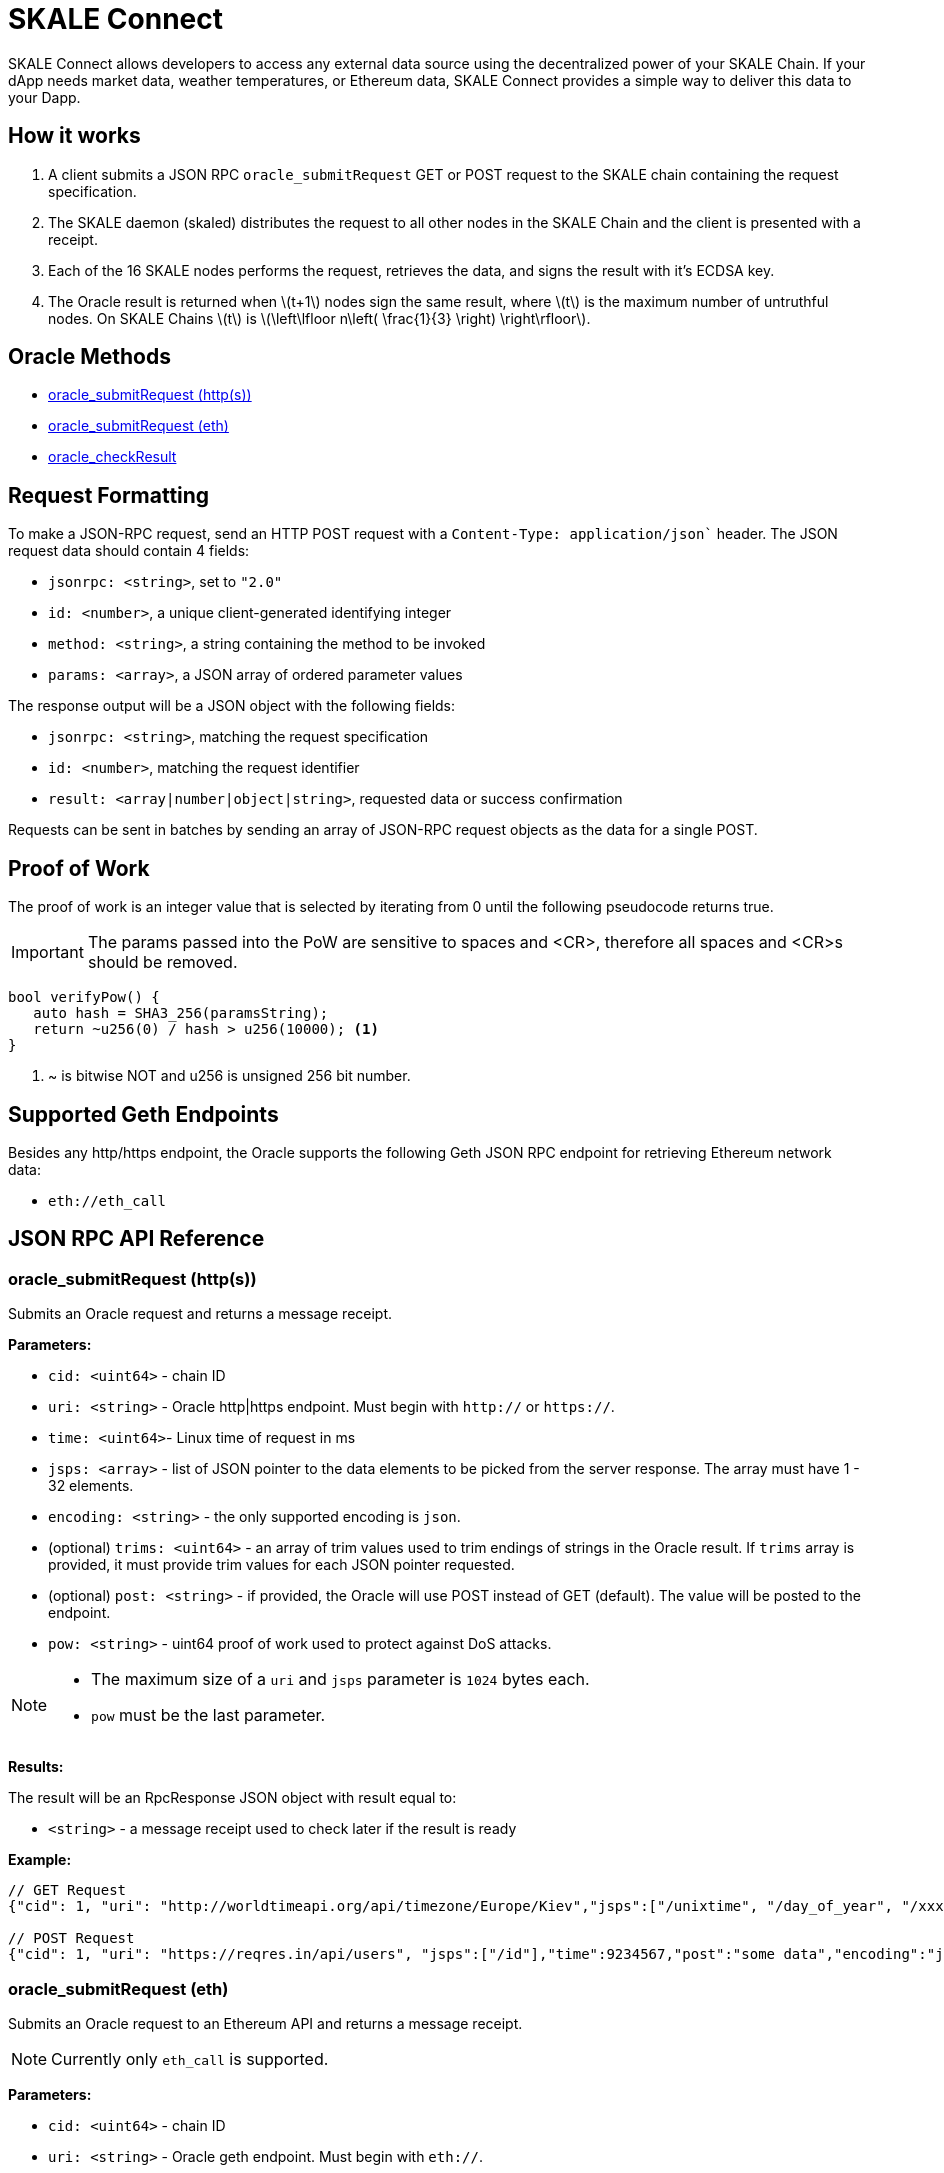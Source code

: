 = SKALE Connect
:stem: latexmath

SKALE Connect allows developers to access any external data source using the decentralized power of your SKALE Chain. If your dApp needs market data, weather temperatures, or Ethereum data, SKALE Connect provides a simple way to deliver this data to your Dapp.

== How it works

1. A client submits a JSON RPC `oracle_submitRequest` GET or POST request to the SKALE chain containing the request specification.
2. The SKALE daemon (skaled) distributes the request to all other nodes in the SKALE Chain and the client is presented with a receipt.
3. Each of the 16 SKALE nodes performs the request, retrieves the data, and signs the result with it's ECDSA key.
4. The Oracle result is returned when stem:[t+1] nodes sign the same result, where stem:[t] is the maximum number of untruthful nodes. On SKALE Chains stem:[t] is stem:[\left\lfloor n\left( \frac{1}{3} \right) \right\rfloor].

== Oracle Methods

* <<oracle_submitRequest (http(s))>>
* <<oracle_submitRequest (eth)>>
* <<oracle_checkResult>>

== Request Formatting

To make a JSON-RPC request, send an HTTP POST request with a `Content-Type: application/json`` header. The JSON request data should contain 4 fields:

* `jsonrpc: <string>`, set to `"2.0"`
* `id: <number>`, a unique client-generated identifying integer
* `method: <string>`, a string containing the method to be invoked
* `params: <array>`, a JSON array of ordered parameter values

The response output will be a JSON object with the following fields:

* `jsonrpc: <string>`, matching the request specification
* `id: <number>`, matching the request identifier
* `result: <array|number|object|string>`, requested data or success confirmation

Requests can be sent in batches by sending an array of JSON-RPC request objects as the data for a single POST.

== Proof of Work

The proof of work is an integer value that is selected by iterating from 0 until the following pseudocode returns true. 

IMPORTANT: The params passed into the PoW are sensitive to spaces and <CR>, therefore all spaces and <CR>s should be removed.

[source,c++]
----
bool verifyPow() {
   auto hash = SHA3_256(paramsString);
   return ~u256(0) / hash > u256(10000); <1>
}
----
<1> ~ is bitwise NOT and u256 is unsigned 256 bit number. 

== Supported Geth Endpoints

Besides any http/https endpoint, the Oracle supports the following Geth JSON RPC endpoint for retrieving Ethereum network data:

* `eth://eth_call`

== JSON RPC API Reference

=== oracle_submitRequest (http(s))

Submits an Oracle request and returns a message receipt.

*Parameters:*

* `cid: <uint64>` - chain ID
* `uri: <string>` - Oracle http|https endpoint. Must begin with `http://` or `https://`.
* `time: <uint64>`- Linux time of request in ms
* `jsps: <array>` - list of JSON pointer to the data elements to be picked from the server response. The array must have 1 - 32 elements.
* `encoding: <string>` - the only supported encoding is `json`.
* (optional) `trims: <uint64>` - an array of trim values used to trim endings of strings in the Oracle result. If `trims` array is provided, it must provide trim values for each JSON pointer requested.
* (optional) `post: <string>` - if provided, the Oracle will use POST instead of GET (default). The value will be posted to the endpoint.
* `pow: <string>` - uint64 proof of work used to protect against DoS attacks.

[NOTE]
====
* The maximum size of a `uri` and `jsps` parameter is `1024` bytes each.
* `pow` must be the last parameter.
====


*Results:*

The result will be an RpcResponse JSON object with result equal to:

* `<string>` - a message receipt used to check later if the result is ready

*Example:*

[source]
----
// GET Request 
{"cid": 1, "uri": "http://worldtimeapi.org/api/timezone/Europe/Kiev","jsps":["/unixtime", "/day_of_year", "/xxx"],"trims":[1,1,1],"time":9234567,"encoding":"json","pow":53458}

// POST Request
{"cid": 1, "uri": "https://reqres.in/api/users", "jsps":["/id"],"time":9234567,"post":"some data","encoding":"json","pow":1735}

----

=== oracle_submitRequest (eth)

Submits an Oracle request to an Ethereum API and returns a message receipt.

[NOTE]
Currently only `eth_call` is supported.

*Parameters:*

* `cid: <uint64>` - chain ID
* `uri: <string>` - Oracle geth endpoint. Must begin with `eth://`.
* `time: <uint64>`- Linux time of request in ms
* `ethApi: <string>` - value of `eth_call`.
* `params: <string>` - params to `eth_call`.
* `encoding: <string>` - the only supported encoding is `json`.
* `pow: <string>` - uint64 proof of work used to protect against DoS attacks.

[NOTE]
====
* The maximum size of a `uri` is `1024` bytes each.
* `params` is a json array of two elements: the first is an object consisting of `from`, `to`, `data`, `gas`.  The second is a string blocknumber which can be `latest` for a hex string. For example:
+
```
"params":[{"to":"0x5FbDB2315678afecb367f032d93F642f64180aa3",
"from":"0x9876543210987654321098765432109876543210",
"data":"0x893d20e8", "gas":0x100000},"latest"]
```

* `pow` must be the last parameter.
====

*Example:*

[source]
----
// eth_call Request 
{"cid":1,"uri":"https://mygeth.com:1234","ethApi":"eth_call","params":[{"from":"0x9876543210987654321098765432109876543210","to":"0x5FbDB2315678afecb367f032d93F642f64180aa3","data":"0x893d20e8","gas":"0x100000"},"latest"],"encoding":"json","time":1681494451895,"pow":61535}

----

=== oracle_checkResult

Checks whether an Oracle result has been derived. By default the result is signed by stem:[t+1] nodes, where stem:[t] is the maximum number of untruthful nodes. Each node signs using its ETH wallet ECDSA key.

If no result has been derived, `ORACLE_RESULT_NOT_READY` is returned.
Otherwise an error is returned.

The client is supposed to wait 1 second and try again.

*Parameters:*

* `receipt: <string>` - message receipt, returned by a call to `oracle_submitRequest`

*Results:*

The result repeats JSON elements from the corresponding Oracle request, plus includes a set of additional elements:

* `rslts: <array>`- string results
* `sigs : <array>`- ECDSA signatures where stem:[t] signatures are not null.

*Example:*

[source]
----
// Response
{"cid":1, "uri":"http://worldtimeapi.org/api/timezone/Europe/Kiev","jsps":["/unixtime", "/day_of_year", "/xxx"],"trims":[1,1,1],"time":1642521456593, "encoding":"json","rslts":["164252145","1",null],"sigs":["6d50daf908d97d947fdcd387ed4bdc76149b11766f455b31c86d5734f4422c8f","7d50daf908d97d947fdcd387ed4bdc76149b11766f455b31c86d5734f4422c8f","8d50daf908d97d947fdcd387ed4bdc76149b11766f455b31c86d5734f4422c8f","9d50daf908d97d947fdcd387ed4bdc76149b11766f455b31c86d5734f4422c8f","1050daf908d97d947fdcd387ed4bdc76149b11766f455b31c86d5734f4422c8f","6d50daf908d97d947fdcd387ed4bdc76149b11766f455b31c86d5734f4422c8f",null,null,null,null,null,null,null,null,null,null]}

// Response
{"cid":1,"uri":"https://mygeth.com:1234",,"ethApi":"eth_call","params":[{ "from":"0x9876543210987654321098765432109876543210","to":"0x5FbDB2315678afecb367f032d93F642f64180aa3","data":"0x893d20e8","gas":"0x100000"},"latest"],"encoding":"json","time":1681494451895, "rslts":["0x000000000000000000000000f39fd6e51aad88f6f4ce6ab8827279cfffb92266"],"sigs"["6d50daf908d97d947fdcd387ed4bdc76149b11766f455b31c86d5734f4422c8f","7d50daf908d97d947fdcd387ed4bdc76149b11766f455b31c86d5734f4422c8f","8d50daf908d97d947fdcd387ed4bdc76149b11766f455b31c86d5734f4422c8f","9d50daf908d97d947fdcd387ed4bdc76149b11766f455b31c86d5734f4422c8f","1050daf908d97d947fdcd387ed4bdc76149b11766f455b31c86d5734f4422c8f","6d50daf908d97d947fdcd387ed4bdc76149b11766f455b31c86d5734f4422c8f",null,null,null,null,null,null,null,null,null,null]}
----

== List of Error Codes

```
 ORACLE_SUCCESS  0
 ORACLE_UNKNOWN_RECEIPT  1
 ORACLE_TIMEOUT 2
 ORACLE_NO_CONSENSUS  3
 ORACLE_UNKNOWN_ERROR  4
 ORACLE_RESULT_NOT_READY 5
 ORACLE_DUPLICATE_REQUEST 6
 ORACLE_COULD_NOT_CONNECT_TO_ENDPOINT 7
 ORACLE_ENDPOINT_JSON_RESPONSE_COULD_NOT_BE_PARSED 8
 ORACLE_INTERNAL_SERVER_ERROR 9
 ORACLE_INVALID_JSON_REQUEST 10
 ORACLE_TIME_IN_REQUEST_SPEC_TOO_OLD 11
 ORACLE_TIME_IN_REQUEST_SPEC_IN_THE_FUTURE 11
 ORACLE_INVALID_CHAIN_ID 12
 ORACLE_REQUEST_TOO_LARGE 13
 ORACLE_RESULT_TOO_LARGE 14
 ORACLE_ETH_METHOD_NOT_SUPPORTED 15
 ORACLE_URI_TOO_SHORT 16
 ORACLE_URI_TOO_LONG 17
 ORACLE_UNKNOWN_ENCODING 18
 ORACLE_INVALID_URI_START 19
 ORACLE_INVALID_URI 20
 ORACLE_USERNAME_IN_URI 21
 ORACLE_PASSWORD_IN_URI 22
 ORACLE_IP_ADDRESS_IN_URI 23
 ORACLE_UNPARSABLE_SPEC 24
 ORACLE_NO_CHAIN_ID_IN_SPEC 25
 ORACLE_NON_UINT64_CHAIN_ID_IN_SPEC 26
 ORACLE_NO_URI_IN_SPEC 27
 ORACLE_NON_STRING_URI_IN_SPEC 28
 ORACLE_NO_ENCODING_IN_SPEC 29
 ORACLE_NON_STRING_ENCODING_IN_SPEC 30
 ORACLE_TIME_IN_SPEC_NO_UINT64 31
 ORACLE_POW_IN_SPEC_NO_UINT64 32
 ORACLE_POW_DID_NOT_VERIFY 33
 ORACLE_ETH_API_NOT_STRING 34
 ORACLE_ETH_API_NOT_PROVIDED 35
 ORACLE_JSPS_NOT_PROVIDED  36
 ORACLE_JSPS_NOT_ARRAY  37
 ORACLE_JSPS_EMPTY  38
 ORACLE_TOO_MANY_JSPS  39
 ORACLE_JSP_TOO_LONG  40
 ORACLE_JSP_NOT_STRING  41
 ORACLE_TRIMS_ITEM_NOT_STRING  42
 ORACLE_JSPS_TRIMS_SIZE_NOT_EQUAL 43
 ORACLE_POST_NOT_STRING 44
 ORACLE_POST_STRING_TOO_LARGE 45
 ORACLE_NO_PARAMS_ETH_CALL 46
 ORACLE_PARAMS_ARRAY_INCORRECT_SIZE 47
 ORACLE_PARAMS_ARRAY_FIRST_ELEMENT_NOT_OBJECT 48
 ORACLE_PARAMS_INVALID_FROM_ADDRESS 49
 ORACLE_PARAMS_INVALID_TO_ADDRESS 50
 ORACLE_PARAMS_ARRAY_INCORRECT_COUNT 51
 ORACLE_BLOCK_NUMBER_NOT_STRING 52
 ORACLE_INVALID_BLOCK_NUMBER 53
 ORACLE_MISSING_FIELD 54
 ORACLE_INVALID_FIELD 55
 ORACLE_EMPTY_JSON_RESPONSE 56
 ORACLE_COULD_NOT_PROCESS_JSPS_IN_JSON_RESPONSE 57
 ORACLE_NO_TIME_IN_SPEC 58
 ORACLE_NO_POW_IN_SPEC 59
 ORACLE_HSPS_TRIMS_SIZE_NOT_EQUAL 60
 ORACLE_PARAMS_NO_ARRAY 61
 ORACLE_PARAMS_GAS_NOT_UINT64 62
```

== Demo script

You can use the following python script to send example requests to your SKALE chain. Replace the URL in line 8 with your SKALE Chain endpoint.

https://github.com/skalenetwork/oracle-demo